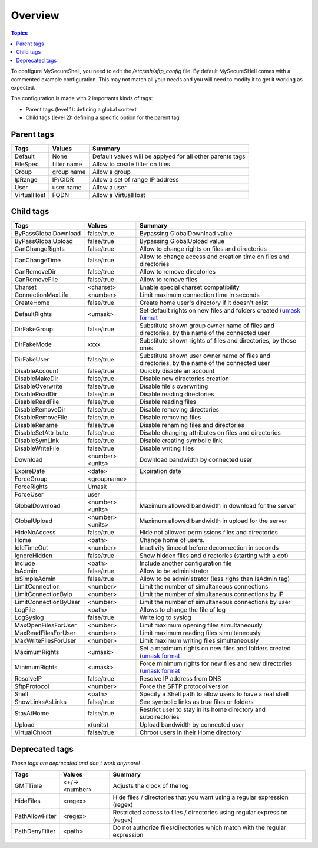 Overview
========

.. contents:: Topics

To configure MySecureShell, you need to edit the */etc/ssh/sftp_config* file. By default MySecureSHell comes with a commented example configuration. This may not match all your needs and you will need to modify it to get it working as expected.

The configuration is made with 2 importants kinds of tags:

* Parent tags (level 1): defining a global context
* Child tags (level 2): defining a specific option for the parent tag

Parent tags
-----------

===========               =========== =======
Tags                      Values      Summary
===========               =========== =======
Default                   None        Default values will be applyed for all other parents tags
FileSpec                  filter name Allow to create filter on files
Group                     group name  Allow a group
IpRange                   IP/CIDR     Allow a set of range IP address
User                      user name   Allow a user
VirtualHost               FQDN        Allow a VirtualHost
===========               =========== =======

Child tags
----------

====================== ================= ===============
Tags                   Values            Summary
====================== ================= ===============
ByPassGlobalDownload   false/true        Bypassing GlobalDownload value
ByPassGlobalUpload     false/true        Bypassing GlobalUpload value
CanChangeRights        false/true        Allow to change rights on files and directories
CanChangeTime          false/true        Allow to change access and creation time on files and directories
CanRemoveDir           false/true        Allow to remove directories
CanRemoveFile          false/true        Allow to remove files
Charset                <charset>         Enable special charset compatibility
ConnectionMaxLife      <number>          Limit maximum connection time in seconds
CreateHome             false/true        Create home user's directory if it doesn't exist
DefaultRights          <umask>           Set default rights on new files and folders created (`umask format <http://en.wikipedia.org/wiki/Umask>`_
DirFakeGroup           false/true        Substitute shown group owner name of files and directories, by the name of the connected user
DirFakeMode            xxxx              Substitute shown rights of files and directories, by those ones
DirFakeUser            false/true        Substitute shown user owner name of files and directories, by the name of the connected user
DisableAccount         false/true        Quickly disable an account
DisableMakeDir         false/true        Disable new directories creation
DisableOverwrite       false/true        Disable file's overwriting
DisableReadDir         false/true        Disable reading directories
DisableReadFile        false/true        Disable reading files
DisableRemoveDir       false/true        Disable removing directories
DisableRemoveFile      false/true        Disable removing files
DisableRename          false/true        Disable renaming files and directories
DisableSetAttribute    false/true        Disable changing attributes on files and directories
DisableSymLink         false/true        Disable creating symbolic link
DisableWriteFile       false/true        Disable writing files
Download               <number><units>   Download bandwidth by connected user
ExpireDate             <date>            Expiration date
ForceGroup             <groupname>       
ForceRights            Umask             
ForceUser              user              
GlobalDownload         <number><units>   Maximum allowed bandwidth in download for the server
GlobalUpload           <number><units>   Maximum allowed bandwidth in upload for the server
HideNoAccess           false/true        Hide not allowed permissions files and directories
Home                   <path>            Change home of users.
IdleTimeOut            <number>          Inactivity timeout before deconnection in seconds
IgnoreHidden           false/true        Show hidden files and directories (starting with a dot)
Include                <path>            Include another configuration file
IsAdmin                false/true        Allow to be administrator
IsSimpleAdmin          false/true        Allow to be administrator (less righs than IsAdmin tag)
LimitConnection        <number>          Limit the number of simultaneous connections
LimitConnectionByIp    <number>          Limit the number of simultaneous connections by IP
LimitConnectionByUser  <number>          Limit the number of simultaneous connections by user
LogFile                <path>            Allows to change the file of log
LogSyslog              false/true        Write log to syslog
MaxOpenFilesForUser    <number>          Limit maximum opening files simultaneously
MaxReadFilesForUser    <number>          Limit maximum reading files simultaneously
MaxWriteFilesForUser   <number>          Limit maximum writing files simultaneously
MaximumRights          <umask>           Set a maximum rights on new files and folders created (`umask format <http://en.wikipedia.org/wiki/Umask>`_
MinimumRights          <umask>           Force minimum rights for new files and new directories (`umask format <http://en.wikipedia.org/wiki/Umask>`_
ResolveIP              false/true        Resolve IP address from DNS
SftpProtocol           <number>          Force the SFTP protocol version
Shell                  <path>            Specify a Shell path to allow users to have a real shell
ShowLinksAsLinks       false/true        See symbolic links as true files or folders
StayAtHome             false/true        Restrict user to stay in its home directory and subdirectories
Upload                 x(units)          Upload bandwidth by connected user
VirtualChroot          false/true        Chroot users in their Home directory
====================== ================= ===============

Deprecated tags
---------------
*Those tags are deprecated and don't work anymore!*

====================== ================= ===============
Tags                   Values            Summary
====================== ================= ===============
GMTTime                <+/-><number>     Adjusts the clock of the log
HideFiles              <regex>           Hide files / directories that you want using a regular expression (regex)
PathAllowFilter        <regex>           Restricted access to files / directories using regular expression (regex)
PathDenyFilter         <path>            Do not authorize files/directories which match with the regular expression
====================== ================= ===============

